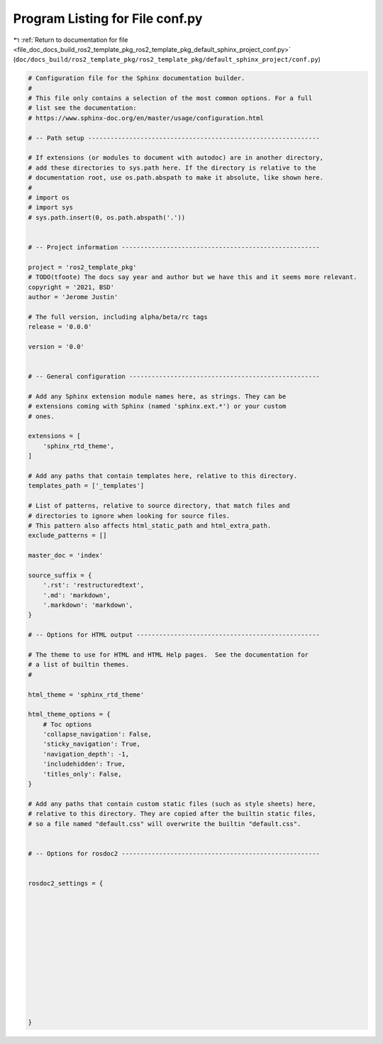 
.. _program_listing_file_doc_docs_build_ros2_template_pkg_ros2_template_pkg_default_sphinx_project_conf.py:

Program Listing for File conf.py
================================

|exhale_lsh| :ref:`Return to documentation for file <file_doc_docs_build_ros2_template_pkg_ros2_template_pkg_default_sphinx_project_conf.py>` (``doc/docs_build/ros2_template_pkg/ros2_template_pkg/default_sphinx_project/conf.py``)

.. |exhale_lsh| unicode:: U+021B0 .. UPWARDS ARROW WITH TIP LEFTWARDS

.. code-block:: py

   
   
   # Configuration file for the Sphinx documentation builder.
   #
   # This file only contains a selection of the most common options. For a full
   # list see the documentation:
   # https://www.sphinx-doc.org/en/master/usage/configuration.html
   
   # -- Path setup --------------------------------------------------------------
   
   # If extensions (or modules to document with autodoc) are in another directory,
   # add these directories to sys.path here. If the directory is relative to the
   # documentation root, use os.path.abspath to make it absolute, like shown here.
   #
   # import os
   # import sys
   # sys.path.insert(0, os.path.abspath('.'))
   
   
   # -- Project information -----------------------------------------------------
   
   project = 'ros2_template_pkg'
   # TODO(tfoote) The docs say year and author but we have this and it seems more relevant.
   copyright = '2021, BSD'
   author = 'Jerome Justin'
   
   # The full version, including alpha/beta/rc tags
   release = '0.0.0'
   
   version = '0.0'
   
   
   # -- General configuration ---------------------------------------------------
   
   # Add any Sphinx extension module names here, as strings. They can be
   # extensions coming with Sphinx (named 'sphinx.ext.*') or your custom
   # ones.
   
   extensions = [
       'sphinx_rtd_theme',
   ]
   
   # Add any paths that contain templates here, relative to this directory.
   templates_path = ['_templates']
   
   # List of patterns, relative to source directory, that match files and
   # directories to ignore when looking for source files.
   # This pattern also affects html_static_path and html_extra_path.
   exclude_patterns = []
   
   master_doc = 'index'
   
   source_suffix = {
       '.rst': 'restructuredtext',
       '.md': 'markdown',
       '.markdown': 'markdown',
   }
   
   # -- Options for HTML output -------------------------------------------------
   
   # The theme to use for HTML and HTML Help pages.  See the documentation for
   # a list of builtin themes.
   #
   
   html_theme = 'sphinx_rtd_theme'
   
   html_theme_options = {
       # Toc options
       'collapse_navigation': False,
       'sticky_navigation': True,
       'navigation_depth': -1,
       'includehidden': True,
       'titles_only': False,
   }
   
   # Add any paths that contain custom static files (such as style sheets) here,
   # relative to this directory. They are copied after the builtin static files,
   # so a file named "default.css" will overwrite the builtin "default.css".
   
   
   # -- Options for rosdoc2 -----------------------------------------------------
   
   
   rosdoc2_settings = {
       
   
       
   
       
   
       
   
       
   
       
   
       
   }
